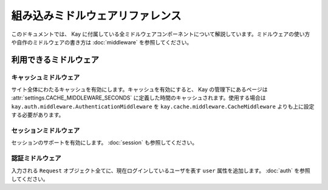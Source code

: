 ================================
組み込みミドルウェアリファレンス
================================

このドキュメントでは、 Kay に付属している全ミドルウェアコンポーネントについて解説しています。ミドルウェアの使い方や自作のミドルウェアの書き方は :doc:`middleware` を参照してください。

利用できるミドルウェア
======================

.. _Cache middleware:

キャッシュミドルウェア
------------------------

.. module:: kay.cache.middleware
   :synopsis: サイト単位のキャッシュを実現するミドルウェアです。
   
.. class:: kay.cache.middleware.CacheMiddleware

サイト全体にわたるキャッシュを有効にします。キャッシュを有効にすると、 Kay の管理下にあるページは :attr:`settings.CACHE_MIDDLEWARE_SECONDS` に定義した時間のキャッシュされます。使用する場合は ``kay.auth.middleware.AuthenticationMiddleware`` を ``kay.cache.middleware.CacheMiddleware`` よりも上に設定する必要があります。


.. _Session middleware:

セッションミドルウェア
-------------------------

.. module:: kay.sessions.middleware
   :synopsis: セッションミドルウェアです。

.. class:: kay.sessions.middleware.SessionMiddleware

セッションのサポートを有効にします。 :doc:`session` も参照してください。

.. _Authentication middleware:

認証ミドルウェア
----------------

.. module:: kay.auth.middleware
   :synopsis: 認証ミドルウェアです。
  
.. class:: kay.auth.middleware.AuthenticationMiddleware

入力される ``Request`` オブジェクト全てに、現在ログインしているユーザを表す ``user`` 属性を追加します。  :doc:`auth` を参照してください。

